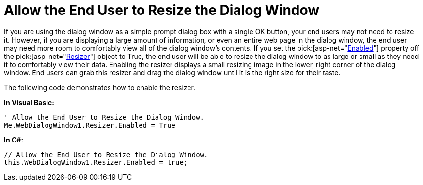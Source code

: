 ﻿////

|metadata|
{
    "name": "webdialogwindow-allow-the-end-user-to-resize-the-dialog-window",
    "controlName": ["WebDialogWindow"],
    "tags": ["How Do I"],
    "guid": "{17F6627B-0075-4A43-8540-9CB17D17C759}",  
    "buildFlags": [],
    "createdOn": "0001-01-01T00:00:00Z"
}
|metadata|
////

= Allow the End User to Resize the Dialog Window

If you are using the dialog window as a simple prompt dialog box with a single OK button, your end users may not need to resize it. However, if you are displaying a large amount of information, or even an entire web page in the dialog window, the end user may need more room to comfortably view all of the dialog window's contents. If you set the  pick:[asp-net="link:infragistics4.web.v{ProductVersion}~infragistics.web.ui.layoutcontrols.resizer~enabled.html[Enabled]"]  property off the  pick:[asp-net="link:infragistics4.web.v{ProductVersion}~infragistics.web.ui.layoutcontrols.resizer.html[Resizer]"]  object to True, the end user will be able to resize the dialog window to as large or small as they need it to comfortably view their data. Enabling the resizer displays a small resizing image in the lower, right corner of the dialog window. End users can grab this resizer and drag the dialog window until it is the right size for their taste.

The following code demonstrates how to enable the resizer.

*In Visual Basic:*

----
' Allow the End User to Resize the Dialog Window.
Me.WebDialogWindow1.Resizer.Enabled = True
----

*In C#:*

----
// Allow the End User to Resize the Dialog Window.
this.WebDialogWindow1.Resizer.Enabled = true;
----